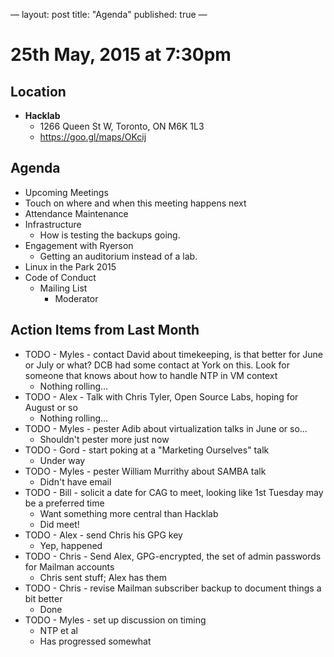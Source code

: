 ---
layout: post
title: "Agenda"
published: true
---

* 25th May, 2015 at 7:30pm

** Location

 - *Hacklab*
  - 1266 Queen St W, Toronto, ON M6K 1L3
  - <https://goo.gl/maps/OKcij>

** Agenda

- Upcoming Meetings
- Touch on where and when this meeting happens next
- Attendance Maintenance
- Infrastructure
  - How is testing the backups going.
- Engagement with Ryerson
  - Getting an auditorium instead of a lab. 
- Linux in the Park 2015
- Code of Conduct
  - Mailing List
    - Moderator

** Action Items from Last Month
  - TODO - Myles - contact David about timekeeping, is that better for June or July or what?  DCB had some contact at York on this.   Look for someone that knows about how to handle NTP in VM context
    - Nothing rolling...
  - TODO - Alex - Talk with Chris Tyler, Open Source Labs, hoping for August or so
    - Nothing rolling...
  - TODO - Myles - pester Adib about virtualization talks in June or so...
    - Shouldn't pester more just now
  - TODO - Gord - start poking at a "Marketing Ourselves" talk
    - Under way
  - TODO - Myles - pester William Murrithy about SAMBA talk
    - Didn't have email
  - TODO - Bill - solicit a date for CAG to meet, looking like 1st Tuesday may be a preferred time
    - Want something more central than Hacklab
    - Did meet!
  - TODO - Alex - send Chris his GPG key
    - Yep, happened
  - TODO - Chris - Send Alex, GPG-encrypted, the set of admin passwords for Mailman accounts
    - Chris sent stuff; Alex has them
  - TODO - Chris - revise Mailman subscriber backup to document things a bit better
    - Done
  - TODO - Myles - set up discussion on timing
    - NTP et al
    - Has progressed somewhat
